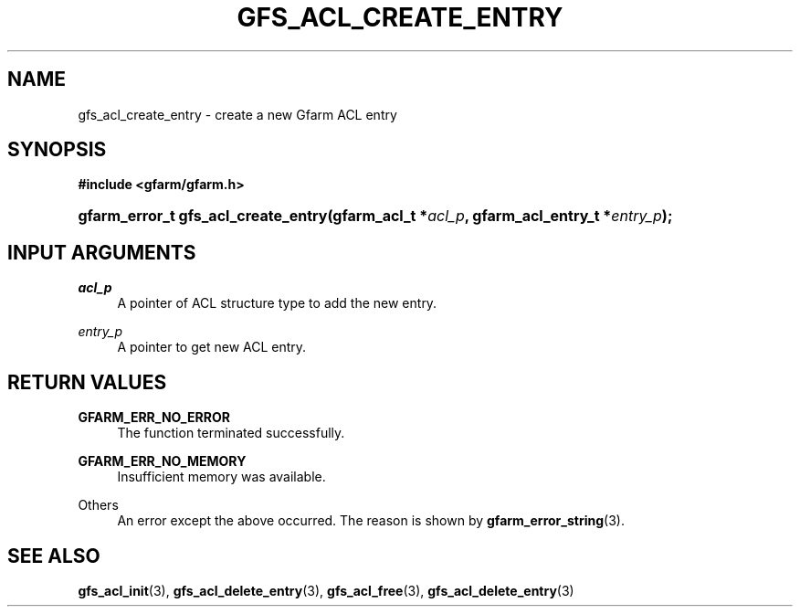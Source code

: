 '\" t
.\"     Title: gfs_acl_create_entry
.\"    Author: [FIXME: author] [see http://docbook.sf.net/el/author]
.\" Generator: DocBook XSL Stylesheets v1.76.1 <http://docbook.sf.net/>
.\"      Date: 14 Feb 2011
.\"    Manual: Gfarm
.\"    Source: Gfarm
.\"  Language: English
.\"
.TH "GFS_ACL_CREATE_ENTRY" "3" "14 Feb 2011" "Gfarm" "Gfarm"
.\" -----------------------------------------------------------------
.\" * Define some portability stuff
.\" -----------------------------------------------------------------
.\" ~~~~~~~~~~~~~~~~~~~~~~~~~~~~~~~~~~~~~~~~~~~~~~~~~~~~~~~~~~~~~~~~~
.\" http://bugs.debian.org/507673
.\" http://lists.gnu.org/archive/html/groff/2009-02/msg00013.html
.\" ~~~~~~~~~~~~~~~~~~~~~~~~~~~~~~~~~~~~~~~~~~~~~~~~~~~~~~~~~~~~~~~~~
.ie \n(.g .ds Aq \(aq
.el       .ds Aq '
.\" -----------------------------------------------------------------
.\" * set default formatting
.\" -----------------------------------------------------------------
.\" disable hyphenation
.nh
.\" disable justification (adjust text to left margin only)
.ad l
.\" -----------------------------------------------------------------
.\" * MAIN CONTENT STARTS HERE *
.\" -----------------------------------------------------------------
.SH "NAME"
gfs_acl_create_entry \- create a new Gfarm ACL entry
.SH "SYNOPSIS"
.sp
.ft B
.nf
#include <gfarm/gfarm\&.h>
.fi
.ft
.HP \w'gfarm_error_t\ gfs_acl_create_entry('u
.BI "gfarm_error_t\ gfs_acl_create_entry(gfarm_acl_t\ *" "acl_p" ", gfarm_acl_entry_t\ *" "entry_p" ");"
.SH "INPUT ARGUMENTS"
.PP
\fIacl_p\fR
.RS 4
A pointer of ACL structure type to add the new entry\&.
.RE
.PP
\fIentry_p\fR
.RS 4
A pointer to get new ACL entry\&.
.RE
.SH "RETURN VALUES"
.PP
\fBGFARM_ERR_NO_ERROR\fR
.RS 4
The function terminated successfully\&.
.RE
.PP
\fBGFARM_ERR_NO_MEMORY\fR
.RS 4
Insufficient memory was available\&.
.RE
.PP
Others
.RS 4
An error except the above occurred\&. The reason is shown by
\fBgfarm_error_string\fR(3)\&.
.RE
.SH "SEE ALSO"
.PP

\fBgfs_acl_init\fR(3),
\fBgfs_acl_delete_entry\fR(3),
\fBgfs_acl_free\fR(3),
\fBgfs_acl_delete_entry\fR(3)
